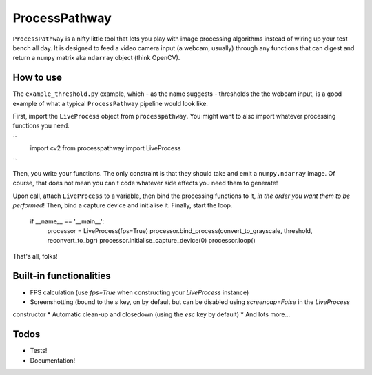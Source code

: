 ProcessPathway
--------------

``ProcessPathway`` is a nifty little tool that lets you play with image processing algorithms instead of wiring up your test
bench all day. It is designed to feed a video camera input (a webcam, usually) through any functions that can digest and
return a ``numpy`` matrix aka ``ndarray`` object (think OpenCV).

How to use
==========

The ``example_threshold.py`` example, which - as the name suggests - thresholds the the webcam input, is a good example of what a typical ``ProcessPathway`` pipeline would look like.

First, import the ``LiveProcess`` object from ``processpathway``. You might want to also import whatever processing functions you need.

``
    import cv2
    from processpathway import LiveProcess
``


Then, you write your functions. The only constraint is that they should take and emit a ``numpy.ndarray`` image. Of course, that does not mean you can't code whatever side effects you need them to generate!


..
    def convert_to_grayscale(_frame):
        _frame = cv2.cvtColor(_frame, cv2.COLOR_BGR2GRAY)
        return _frame

    def threshold(_frame):
        _, _frame = cv2.threshold(_frame, 128, 255, cv2.THRESH_BINARY)
        return _frame

    def reconvert_to_bgr(_frame):
        _frame = cv2.cvtColor(_frame, cv2.COLOR_GRAY2BGR)
        return _frame


Upon call, attach ``LiveProcess`` to a variable, then bind the processing functions to it, *in the order you want them to be performed*! Then, bind a capture device and initialise it. Finally, start the loop.

    if __name__ == '__main__':
        processor = LiveProcess(fps=True)
        processor.bind_process(convert_to_grayscale, threshold, reconvert_to_bgr)
        processor.initialise_capture_device(0)
        processor.loop()

That's all, folks!


Built-in functionalities
========================

* FPS calculation (use `fps=True` when constructing your `LiveProcess` instance)
* Screenshotting (bound to the `s` key, on by default but can be disabled using `screencap=False` in the `LiveProcess`
constructor
* Automatic clean-up and closedown (using the `esc` key by default)
* And lots more...

Todos
=====

* Tests!
* Documentation!
